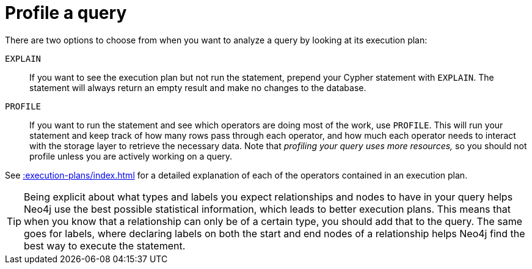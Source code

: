 :description: Profile a query; analyze a query by looking at its execution plan.

[[profile-a-query]]
= Profile a query

There are two options to choose from when you want to analyze a query by looking at its execution plan:

`EXPLAIN`::
If you want to see the execution plan but not run the statement, prepend your Cypher statement with `EXPLAIN`.
The statement will always return an empty result and make no changes to the database.

`PROFILE`::
If you want to run the statement and see which operators are doing most of the work, use `PROFILE`.
This will run your statement and keep track of how many rows pass through each operator, and how much each operator needs to interact with the storage layer to retrieve the necessary data.
Note that _profiling your query uses more resources,_ so you should not profile unless you are actively working on a query.

See xref::execution-plans/index.adoc[] for a detailed explanation of each of the operators contained in an execution plan.

[TIP]
====
Being explicit about what types and labels you expect relationships and nodes to have in your query helps Neo4j use the best possible statistical information, which leads to better execution plans.
This means that when you know that a relationship can only be of a certain type, you should add that to the query.
The same goes for labels, where declaring labels on both the start and end nodes of a relationship helps Neo4j find the best way to execute the statement.
====

